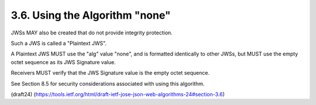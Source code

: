 3.6.  Using the Algorithm "none"
------------------------------------------

JWSs MAY also be created that do not provide integrity protection.

Such a JWS is called a "Plaintext JWS".  

A Plaintext JWS MUST use the "alg" value "none", 
and is formatted identically to other JWSs, 
but MUST use the empty octet sequence as its JWS Signature value.

Receivers MUST verify that the JWS Signature value is 
the empty octet sequence.  

See Section 8.5 for security considerations associated with 
using this algorithm.


(draft24)
(https://tools.ietf.org/html/draft-ietf-jose-json-web-algorithms-24#section-3.6)
